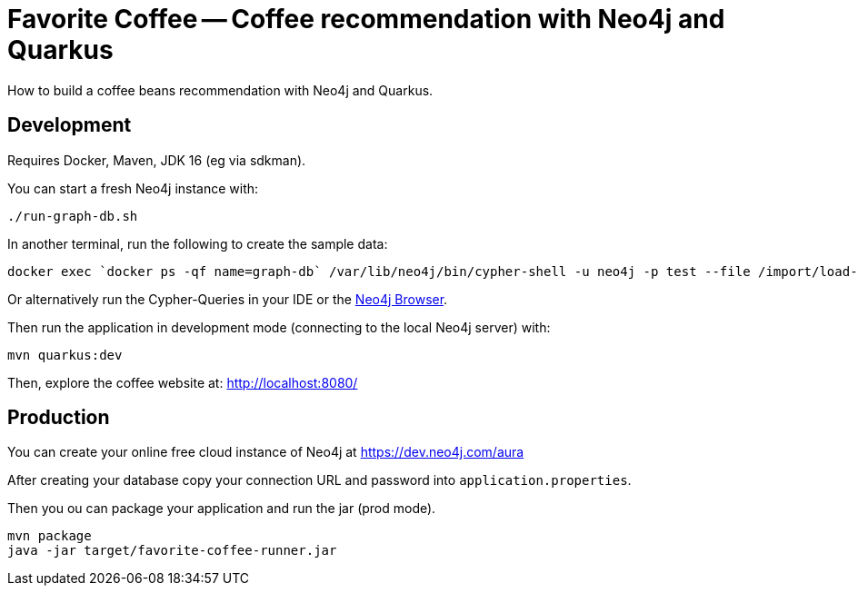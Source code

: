= Favorite Coffee -- Coffee recommendation with Neo4j and Quarkus

How to build a coffee beans recommendation with Neo4j and Quarkus.


== Development

Requires Docker, Maven, JDK 16 (eg via sdkman).


You can start a fresh Neo4j instance with:

[source,bash]
----
./run-graph-db.sh
----

In another terminal, run the following to create the sample data:

[source,bash]
----
docker exec `docker ps -qf name=graph-db` /var/lib/neo4j/bin/cypher-shell -u neo4j -p test --file /import/load-coffee-data.cypher
----

Or alternatively run the Cypher-Queries in your IDE or the http://localhost:7474/browser/[Neo4j Browser^].


Then run the application in development mode (connecting to the local Neo4j server) with:

[source,bash]
----
mvn quarkus:dev
----

Then, explore the coffee website at: http://localhost:8080/

== Production

You can create your online free cloud instance of Neo4j at https://dev.neo4j.com/aura

After creating your database copy your connection URL and password into `application.properties`.

Then you ou can package your application and run the jar (prod mode).

[source,bash]
----
mvn package
java -jar target/favorite-coffee-runner.jar
----

// TODO == Deployment